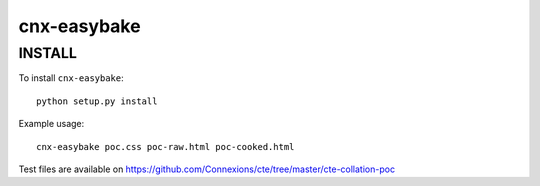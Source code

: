 cnx-easybake
============

INSTALL
-------

To install ``cnx-easybake``::

    python setup.py install

Example usage::

    cnx-easybake poc.css poc-raw.html poc-cooked.html

Test files are available on https://github.com/Connexions/cte/tree/master/cte-collation-poc
